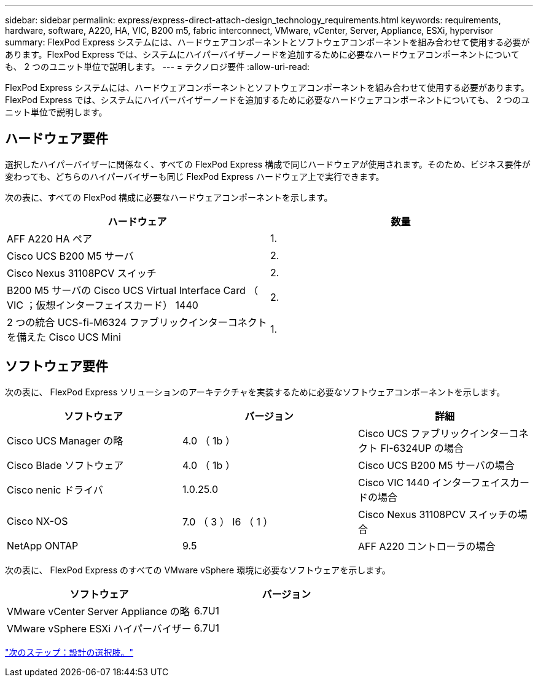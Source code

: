 ---
sidebar: sidebar 
permalink: express/express-direct-attach-design_technology_requirements.html 
keywords: requirements, hardware, software, A220, HA, VIC, B200 m5, fabric interconnect, VMware, vCenter, Server, Appliance, ESXi, hypervisor 
summary: FlexPod Express システムには、ハードウェアコンポーネントとソフトウェアコンポーネントを組み合わせて使用する必要があります。FlexPod Express では、システムにハイパーバイザーノードを追加するために必要なハードウェアコンポーネントについても、 2 つのユニット単位で説明します。 
---
= テクノロジ要件
:allow-uri-read: 


FlexPod Express システムには、ハードウェアコンポーネントとソフトウェアコンポーネントを組み合わせて使用する必要があります。FlexPod Express では、システムにハイパーバイザーノードを追加するために必要なハードウェアコンポーネントについても、 2 つのユニット単位で説明します。



== ハードウェア要件

選択したハイパーバイザーに関係なく、すべての FlexPod Express 構成で同じハードウェアが使用されます。そのため、ビジネス要件が変わっても、どちらのハイパーバイザーも同じ FlexPod Express ハードウェア上で実行できます。

次の表に、すべての FlexPod 構成に必要なハードウェアコンポーネントを示します。

[cols="50,50"]
|===
| ハードウェア | 数量 


| AFF A220 HA ペア | 1. 


| Cisco UCS B200 M5 サーバ | 2. 


| Cisco Nexus 31108PCV スイッチ | 2. 


| B200 M5 サーバの Cisco UCS Virtual Interface Card （ VIC ；仮想インターフェイスカード） 1440 | 2. 


| 2 つの統合 UCS-fi-M6324 ファブリックインターコネクトを備えた Cisco UCS Mini | 1. 
|===


== ソフトウェア要件

次の表に、 FlexPod Express ソリューションのアーキテクチャを実装するために必要なソフトウェアコンポーネントを示します。

[cols="33,33,33"]
|===
| ソフトウェア | バージョン | 詳細 


| Cisco UCS Manager の略 | 4.0 （ 1b ） | Cisco UCS ファブリックインターコネクト FI-6324UP の場合 


| Cisco Blade ソフトウェア | 4.0 （ 1b ） | Cisco UCS B200 M5 サーバの場合 


| Cisco nenic ドライバ | 1.0.25.0 | Cisco VIC 1440 インターフェイスカードの場合 


| Cisco NX-OS | 7.0 （ 3 ） I6 （ 1 ） | Cisco Nexus 31108PCV スイッチの場合 


| NetApp ONTAP | 9.5 | AFF A220 コントローラの場合 
|===
次の表に、 FlexPod Express のすべての VMware vSphere 環境に必要なソフトウェアを示します。

[cols="50,50"]
|===
| ソフトウェア | バージョン 


| VMware vCenter Server Appliance の略 | 6.7U1 


| VMware vSphere ESXi ハイパーバイザー | 6.7U1 
|===
link:express-direct-attach-design_design_choices.html["次のステップ：設計の選択肢。"]
